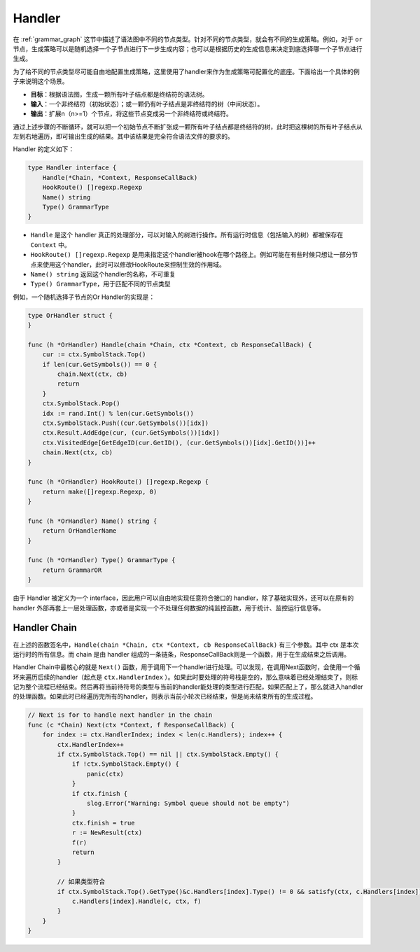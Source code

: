 Handler 
=============

在 :ref:`grammar_graph` 这节中描述了语法图中不同的节点类型。针对不同的节点类型，就会有不同的生成策略。例如，对于 ``or`` 节点，生成策略可以是随机选择一个子节点进行下一步生成内容；也可以是根据历史的生成信息来决定到底选择哪一个子节点进行生成。

为了给不同的节点类型尽可能自由地配置生成策略，这里使用了handler来作为生成策略可配置化的底座。下面给出一个具体的例子来说明这个场景。

- **目标**：根据语法图，生成一颗所有叶子结点都是终结符的语法树。
- **输入**：一个非终结符（初始状态）；或一颗仍有叶子结点是非终结符的树（中间状态）。
- **输出**：扩展n（n>=1）个节点，将这些节点变成另一个非终结符或终结符。

通过上述步骤的不断循环，就可以把一个初始节点不断扩张成一颗所有叶子结点都是终结符的树，此时把这棵树的所有叶子结点从左到右地遍历，即可输出生成的结果。其中该结果是完全符合语法文件的要求的。

Handler 的定义如下：

.. code-block:: Go

    type Handler interface {
        Handle(*Chain, *Context, ResponseCallBack)
        HookRoute() []regexp.Regexp
        Name() string
        Type() GrammarType
    }

- ``Handle`` 是这个 handler 真正的处理部分，可以对输入的树进行操作。所有运行时信息（包括输入的树）都被保存在 ``Context`` 中。
- ``HookRoute() []regexp.Regexp`` 是用来指定这个handler被hook在哪个路径上。例如可能在有些时候只想让一部分节点来使用这个handler，此时可以修改HookRoute来控制生效的作用域。
- ``Name() string`` 返回这个handler的名称，不可重复
- ``Type() GrammarType``，用于匹配不同的节点类型

例如，一个随机选择子节点的Or Handler的实现是：

.. code-block:: Go

    type OrHandler struct {
    }

    func (h *OrHandler) Handle(chain *Chain, ctx *Context, cb ResponseCallBack) {
        cur := ctx.SymbolStack.Top()
        if len(cur.GetSymbols()) == 0 {
            chain.Next(ctx, cb)
            return
        }
        ctx.SymbolStack.Pop()
        idx := rand.Int() % len(cur.GetSymbols())
        ctx.SymbolStack.Push((cur.GetSymbols())[idx])
        ctx.Result.AddEdge(cur, (cur.GetSymbols())[idx])
        ctx.VisitedEdge[GetEdgeID(cur.GetID(), (cur.GetSymbols())[idx].GetID())]++
        chain.Next(ctx, cb)
    }

    func (h *OrHandler) HookRoute() []regexp.Regexp {
        return make([]regexp.Regexp, 0)
    }

    func (h *OrHandler) Name() string {
        return OrHandlerName
    }

    func (h *OrHandler) Type() GrammarType {
        return GrammarOR
    }

由于 Handler 被定义为一个 interface，因此用户可以自由地实现任意符合接口的 handler，除了基础实现外，还可以在原有的 handler 外部再套上一层处理函数，亦或者是实现一个不处理任何数据的纯监控函数，用于统计、监控运行信息等。


.. code-block:: Go 
    type TraceHandler struct {
    }

    func (h *TraceHandler) Handle(chain *Chain, ctx *Context, cb ResponseCallBack) {
        // 此处可以记录经过后续handler处理之前的状态
        chain.Next(ctx, cb) // 调用后续的handler进行处理
        // 此处可以记录经过后续handler处理之后的状态
    }

    func (h *TraceHandler) HookRoute() []regexp.Regexp {
        return make([]regexp.Regexp, 0)
    }

    func (h *TraceHandler) Name() string {
        return TraceHandlerName
    }

    func (h *TraceHandler) Type() GrammarType {
        return math.MaxInt // 匹配所有节点类型
    }



Handler Chain
***************

在上述的函数签名中，``Handle(chain *Chain, ctx *Context, cb ResponseCallBack)`` 有三个参数。其中 ctx 是本次运行时的所有信息。而 chain 是由 handler 组成的一条链条，ResponseCallBack则是一个函数，用于在生成结束之后调用。

Handler Chain中最核心的就是 ``Next()`` 函数，用于调用下一个handler进行处理。可以发现，在调用Next函数时，会使用一个循环来遍历后续的handler（起点是 ``ctx.HandlerIndex`` ）。如果此时要处理的符号栈是空的，那么意味着已经处理结束了，则标记为整个流程已经结束。然后再将当前待符号的类型与当前的handler能处理的类型进行匹配，如果匹配上了，那么就进入handler的处理函数。如果此时已经遍历完所有的handler，则表示当前小轮次已经结束，但是尚未结束所有的生成过程。

.. code-block:: Go

    // Next is for to handle next handler in the chain
    func (c *Chain) Next(ctx *Context, f ResponseCallBack) {
        for index := ctx.HandlerIndex; index < len(c.Handlers); index++ {
            ctx.HandlerIndex++
            if ctx.SymbolStack.Top() == nil || ctx.SymbolStack.Empty() {
                if !ctx.SymbolStack.Empty() {
                    panic(ctx)
                }
                if ctx.finish {
                    slog.Error("Warning: Symbol queue should not be empty")
                }
                ctx.finish = true
                r := NewResult(ctx)
                f(r)
                return
            }

            // 如果类型符合
            if ctx.SymbolStack.Top().GetType()&c.Handlers[index].Type() != 0 && satisfy(ctx, c.Handlers[index]) {
                c.Handlers[index].Handle(c, ctx, f)
            }
        }
    }

